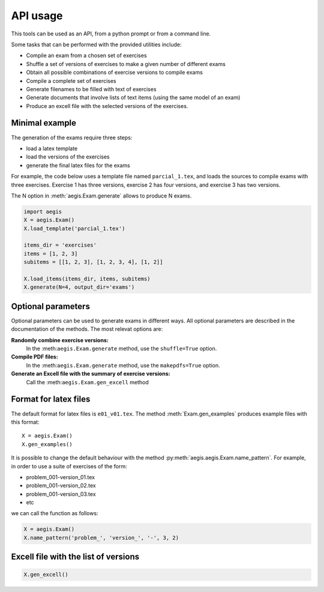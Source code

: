 *****************
API usage
*****************

This tools can be used as an API, from a python prompt or from a command line.

Some tasks that can be performed with the provided utilities include:

- Compile an exam from a chosen set of exercises
- Shuffle a set of versions of exercises to make a given number of
  different exams
- Obtain all possible combinations of exercise versions to compile
  exams
- Compile a complete set of exercises
- Generate filenames to be filled with text of exercises
- Generate documents that involve lists of text items (using the same
  model of an exam)
- Produce an excell file with the selected versions of the exercises.


Minimal example
=====================

The generation of the exams require three steps:

- load a latex template
- load the versions of the exercises
- generate the final latex files for the exams

For example, the code below uses a template file named
``parcial_1.tex``, and loads the sources to compile exams
with three exercises.  
Exercise 1 has three versions, 
exercise 2 has four versions, and 
exercise 3 has two versions.

The N option in :meth:`aegis.Exam.generate` allows to produce N exams.

.. code:: python

   import aegis
   X = aegis.Exam()
   X.load_template('parcial_1.tex')

   items_dir = 'exercises'
   items = [1, 2, 3]
   subitems = [[1, 2, 3], [1, 2, 3, 4], [1, 2]]

   X.load_items(items_dir, items, subitems)
   X.generate(N=4, output_dir='exams')


Optional parameters
=======================

Optional parameters can be used to generate exams in different ways.
All optional parameters are described in the documentation of the
methods.  The most relevat options are:

**Randomly combine exercise versions:**
    In the :meth:``aegis.Exam.generate``  method, use the
    ``shuffle=True`` option.

**Compile PDF files:**
    In the :meth:``aegis.Exam.generate``  method, use the
    ``makepdfs=True`` option.

**Generate an Excell file with the summary of exercise versions:**
    Call the :meth:``aegis.Exam.gen_excell``  method


Format for latex files
=======================================

The default format for latex files is ``e01_v01.tex``.  The method
:meth:`Exam.gen_examples` produces example files with this format::

    X = aegis.Exam()
    X.gen_examples()

It is possible to change the default behaviour with the method 
:py:meth:`aegis.aegis.Exam.name_pattern`.  For example, in order to use a suite
of exercises of the form:

- problem_001-version_01.tex
- problem_001-version_02.tex
- problem_001-version_03.tex
- etc

we can call the function as follows:

.. code:: python

    X = aegis.Exam()
    X.name_pattern('problem_', 'version_', '-', 3, 2)






Excell file with the list of versions
=======================================

.. code:: python

    X.gen_excell()





